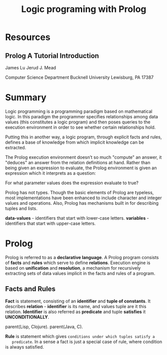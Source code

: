 #+TITLE: Logic programing with Prolog
#+STARTUP: showall

* Resources
** Prolog A Tutorial Introduction

   James Lu
   Jerud J. Mead

   Computer Science Department
   Bucknell University
   Lewisburg, PA 17387

* Summary

  Logic programming is a programming paradigm based on mathematical logic. In
  this paradigm the programmer specifies relationships among data values (this
  constitutes a logic program) and then poses queries to the execution
  environment in order to see whether certain relationships hold.

  Putting this in another way, a logic program, through explicit facts and
  rules, defines a base of knowledge from which implicit knowledge can be
  extracted.

  The Prolog execution environment doesn’t so much "compute" an answer, it
  "deduces" an answer from the relation definitions at hand. Rather than being
  given an expression to evaluate, the Prolog environment is given an expression
  which it interprets as a question:

    For what parameter values does the expression evaluate to true?

  Prolog has not types. Though the basic elements of Prolog are typeless, most
  implementations have been enhanced to include character and integer values and
  operations. Also, Prolog has mechanisms built in for describing tuples and
  lists.

  *data-values* - identifiers that start with lower-case letters.
  *variables*   - identifiers that start with upper-case letters.

* Prolog

  Prolog is referred to as a *declarative language*. A Prolog program consists of
  *facts* and *rules* which serve to define *relations*. Execution engine is
  based on *unification* and *resolution*, a mechanism for recursively
  extracting sets of data values implicit in the facts and rules of a program.

** Facts and Rules

   *Fact* is statement, consisting of an *identifier* and *tuple of constants*.
   It describes *relation* - *identifier* is its name, and values tuple are it
   this relation. *Identifier* is also referred as *predicate* and tuple
   *satisfies* it *UNCONDITIONALLY*.

     parent(Lisp, Clojure).
     parent(Java, C).

   *Rule* is statement which gives ~conditions under which tuples satisfy a
   predicate~. In a sense a fact is just a special case of rule, where condition
   is always satisfied.
